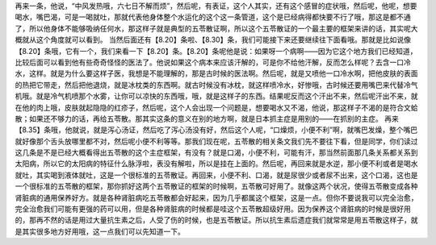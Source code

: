 再来一条，他说，“中风发热哦，六七日不解而烦”，然后呢，有表证，这个人其实，还有这个感冒的症状哦，然后呢，他呢，想要喝水，嘴巴渴，可是一喝就吐，那就代表他身体整个水运化的这个这一条管道，这个是已经病得都快要不行了哦，那这是都不通了，所以他身体不能够吸纳任何水，那这样子就是典型的五苓散证啊，所以这个五苓散证的一个最主要的框架来讲的话，其实呢大概就从这个角度就可以看到。
当然后面还有【8.20】条啦、【8.30】条，我们可能接下来还要继续往下面看哦。那就是比如说像【8.20】条哦，它有一个，我们来看一下【8.20】条。【8.20】条呢他是说：如果呀一个病啊——因为它这个地方我们已经知道，比较后面可以看到他有些奇奇怪怪的医法了。他说如果这个病本来应该汗解的，可是你不给他汗解，反而怎么样呢？去含一口冷水，这样。就是为什么要这样子医，我想是不能理解的，那是古时候的医法啊。然后呢，就是又喷他一口冷水啊，把他皮肤的表面的热把它带走，然后把他退烧，就是冰枕类的东西啊。就古时候没有冰枕，就这样喷冷水，好惨哦，古时候还要用嘴巴来代替冷气机哦。就是冷气机喷那个水雾，让你可以凉快的东西哦，哦，就是这样子的东西。结果呢反而这个汗出不来，然后呢汗出不来，就在他的肉上哦，皮肤就起隐隐的红疹子，然后呢，这个人会出现一个问题是，想要喝水又不渴，他说，那这样子不渴的是符合文蛤散；如果还不够力的话，再给五苓散。那其实这条的意义在别的地方啊，就是日本抓主症是用别的——在抓别的主症。
再来【8.35】条哦，他就说，就是泻心汤证，然后吃了泻心汤没有好，然后这个人呢，“口燥烦，小便不利”啊，就嘴巴发燥，整个嘴巴就好像那个舌头放哪里都不对，然后呢小便不利等等。那我们现在呢，五苓散的相关条文我们先不要往下看，但是同学，你们读过这几条是不是已经大概看得出五苓散的这个主症框架，有没有？就是口渴，小便不利，可能有汗，那当然前面那几条关系都关系到太阳病，所以它的太阳病的特征什么脉浮啦，表没有解啦，所以是挂在上面的。然后呢，再回来就是水逆，那小便不利或者是喝水就吐，其实喝到液体就吐，这是一个很标准的五苓散证。再回来，小便不利、口渴，就是尿很少或者尿不出来，这个口渴，这也是一个很标准的五苓散的框架，那你抓好这两个五苓散证的框架的时候啊，五苓散可好用了。就像这两个状况，使得五苓散变成各种肾脏病的通用保养好方。就是各种肾脏病吃五苓散都会好起来，因为几乎都属这个框架，这是一点。但你不要说我可以完全治愈，完全治愈我们可能有更强的药可以用，但是各种肾脏病的时候都是哇这个五苓散超级好用。因为保养这个肾脏病的时候是很好用的，那再不然的话是用过大量抗生素之后，人受了伤的时候，也是五苓散证。所以抗生素后遗症我们就常常是用五苓散这样子，就是其实很多地方好用哦，这一点我们可以先知道一下。
